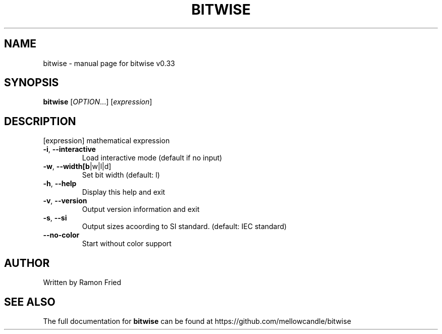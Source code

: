 .\" DO NOT MODIFY THIS FILE!  It was generated by help2man 1.47.10.
.TH BITWISE "1" "July 2019" "bitwise v0.33" "User Commands"
.SH NAME
bitwise \- manual page for bitwise v0.33
.SH SYNOPSIS
.B bitwise
[\fI\,OPTION\/\fR...] [\fI\,expression\/\fR]
.SH DESCRIPTION
[expression] mathematical expression
.TP
\fB\-i\fR, \fB\-\-interactive\fR
Load interactive mode (default if no input)
.TP
\fB\-w\fR, \fB\-\-width[b\fR|w|l|d]
Set bit width (default: l)
.TP
\fB\-h\fR, \fB\-\-help\fR
Display this help and exit
.TP
\fB\-v\fR, \fB\-\-version\fR
Output version information and exit
.TP
\fB\-s\fR, \fB\-\-si\fR
Output sizes acoording to SI standard. (default: IEC standard)
.TP
\fB\-\-no\-color\fR
Start without color support
.SH AUTHOR
Written by Ramon Fried
.SH "SEE ALSO"
The full documentation for
.B bitwise
can be found at https://github.com/mellowcandle/bitwise
